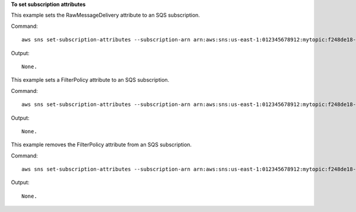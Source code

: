 **To set subscription attributes**

This example sets the RawMessageDelivery attribute to an SQS subscription.

Command::

  aws sns set-subscription-attributes --subscription-arn arn:aws:sns:us-east-1:012345678912:mytopic:f248de18-2cf6-578c-8592-b6f1eaa877dc --attribute-name RawMessageDelivery --attribute-value true
  
Output::

  None.

This example sets a FilterPolicy attribute to an SQS subscription.

Command::

  aws sns set-subscription-attributes --subscription-arn arn:aws:sns:us-east-1:012345678912:mytopic:f248de18-2cf6-578c-8592-b6f1eaa877dc --attribute-name FilterPolicy --attribute-value "{ \"anyMandatoryKey\": [\"any\", \"of\", \"these\"] }"

Output::

  None.

This example removes the FilterPolicy attribute from an SQS subscription.

Command::

  aws sns set-subscription-attributes --subscription-arn arn:aws:sns:us-east-1:012345678912:mytopic:f248de18-2cf6-578c-8592-b6f1eaa877dc --attribute-name FilterPolicy --attribute-value "{}"

Output::

  None.
